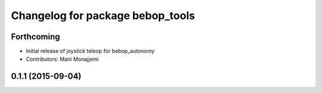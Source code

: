 ^^^^^^^^^^^^^^^^^^^^^^^^^^^^^^^^^
Changelog for package bebop_tools
^^^^^^^^^^^^^^^^^^^^^^^^^^^^^^^^^

Forthcoming
-----------
* Initial release of joystick teleop for bebop_autonomy
* Contributors: Mani Monajjemi

0.1.1 (2015-09-04)
------------------

